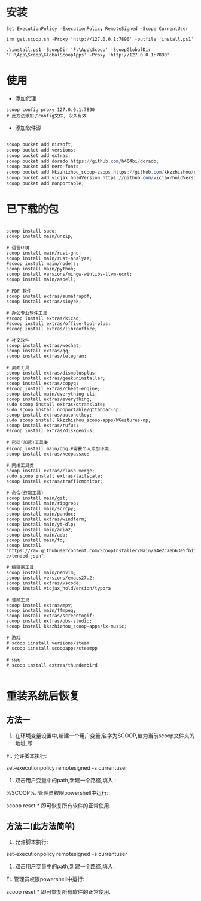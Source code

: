 * 安装
#+BEGIN_SRC poweshell
Set-ExecutionPolicy -ExecutionPolicy RemoteSigned -Scope CurrentUser

irm get.scoop.sh -Proxy 'http://127.0.0.1:7890' -outfile 'install.ps1'

.\install.ps1 -ScoopDir 'F:\App\Scoop' -ScoopGlobalDir 'F:\App\Scoop\GlobalScoopApps' -Proxy 'http://127.0.0.1:7890'
#+END_SRC

* 使用
- 添加代理
#+BEGIN_SRC poweshell
scoop config proxy 127.0.0.1:7890
# 此方法添加了config文件, 永久有效
#+END_SRC
- 添加软件源
#+BEGIN_SRC powershell

scoop bucket add nirsoft;
scoop bucket add versions;
scoop bucket add extras;
scoop bucket add dorado https://github.com/h404bi/dorado;
scoop bucket add nerd-fonts;
scoop bucket add kkzzhizhou_scoop-zapps https://github.com/kkzzhizhou/scoop-zapps;
scoop bucket add vicjax_holdVersion https://github.com/vicjax/holdVersion;
scoop bucket add nonportable;

#+END_SRC

* 已下载的包
#+BEGIN_SRC shell

scoop install sudo;
scoop install main/unzip;

# 语言环境
scoop install main/rust-gnu;
scoop install main/rust-analyze;
#scoop install main/nodejs;
scoop install main/python;
scoop install versions/mingw-winlibs-llvm-ucrt;
scoop install main/aspell;

# PDF 软件
scoop install extras/sumatrapdf;
scoop install extras/sioyek;

# 办公专业软件工具
#scoop install extras/kicad;
#scoop install extras/office-tool-plus;
#scoop install extras/libreoffice;

# 社交软件
scoop install extras/wechat;
scoop install extras/qq;
scoop install extras/telegram;

# 桌面工具
scoop install extras/dismplusplus;
scoop install extras/geekuninstaller;
scoop install extras/copyq;
#scoop install extras/cheat-engine;
scoop install main/everything-cli;
scoop install extras/everything;
sudo scoop install extras/qtranslate;
sudo scoop install nonportable/qttabbar-np;
scoop install extras/autohotkey;
sudo scoop install kkzzhizhou_scoop-apps/WGestures-np;
scoop install extras/rufus;
#scoop install extras/diskgenius;

# 密码(加密)工具类
#scoop install main/gpg;#需要个人添加环境
scoop install extras/keepassxc;

# 网络工具类
scoop install extras/clash-verge;
sudo scoop install extras/tailscale;
scoop install extras/trafficmonitor;

# 命令(终端工具)
scoop install main/git;
scoop install main/ripgrep;
scoop install main/scrcpy;
scoop install main/pandoc;
scoop install extras/windterm;
scoop install main/yt-dlp;
scoop install main/aria2;
scoop install main/adb;
scoop install main/fd;
scoop install "https://raw.githubusercontent.com/ScoopInstaller/Main/a4e2c7eb63e5fb15b0b76187b923ff53a4bcbda4/bucket/hugo-extended.json";

# 编辑器工具
scoop install main/neovim;
scoop install versions/emacs27.2;
scoop install extras/vscode;
scoop install vicjax_holdVersion/typora

# 音频工具
scoop install extras/mpv;
scoop install main/ffmpeg;
scoop install extras/screentogif;
scoop install extras/obs-studio;
scoop install kkzzhizhou_scoop-apps/lx-music;

# 游戏
# scoop iinstall versions/steam
# scoop iinstall scoopapps/steampp

# 休闲
# scoop install extras/thunderbird

#+END_SRC

* 重装系统后恢复
** 方法一
1. 在环境变量设置中,新建一个用户变量,名字为SCOOP,值为当前scoop文件夹的地址,即:

F:\App\Scoop
2. 允许脚本执行:

set-executionpolicy remotesigned -s currentuser
3. 双击用户变量中的path,新建一个路径,填入 :

%SCOOP%\shims
4. 管理员权限powershell中运行:

scoop reset *
即可恢复所有软件的正常使用.

** 方法二(此方法简单)
1. 允许脚本执行:

set-executionpolicy remotesigned -s currentuser
2. 双击用户变量中的path,新建一个路径,填入 :

F:\App\Scoop\shims
3. 管理员权限powershell中运行:

scoop reset *
即可恢复所有软件的正常使用.
